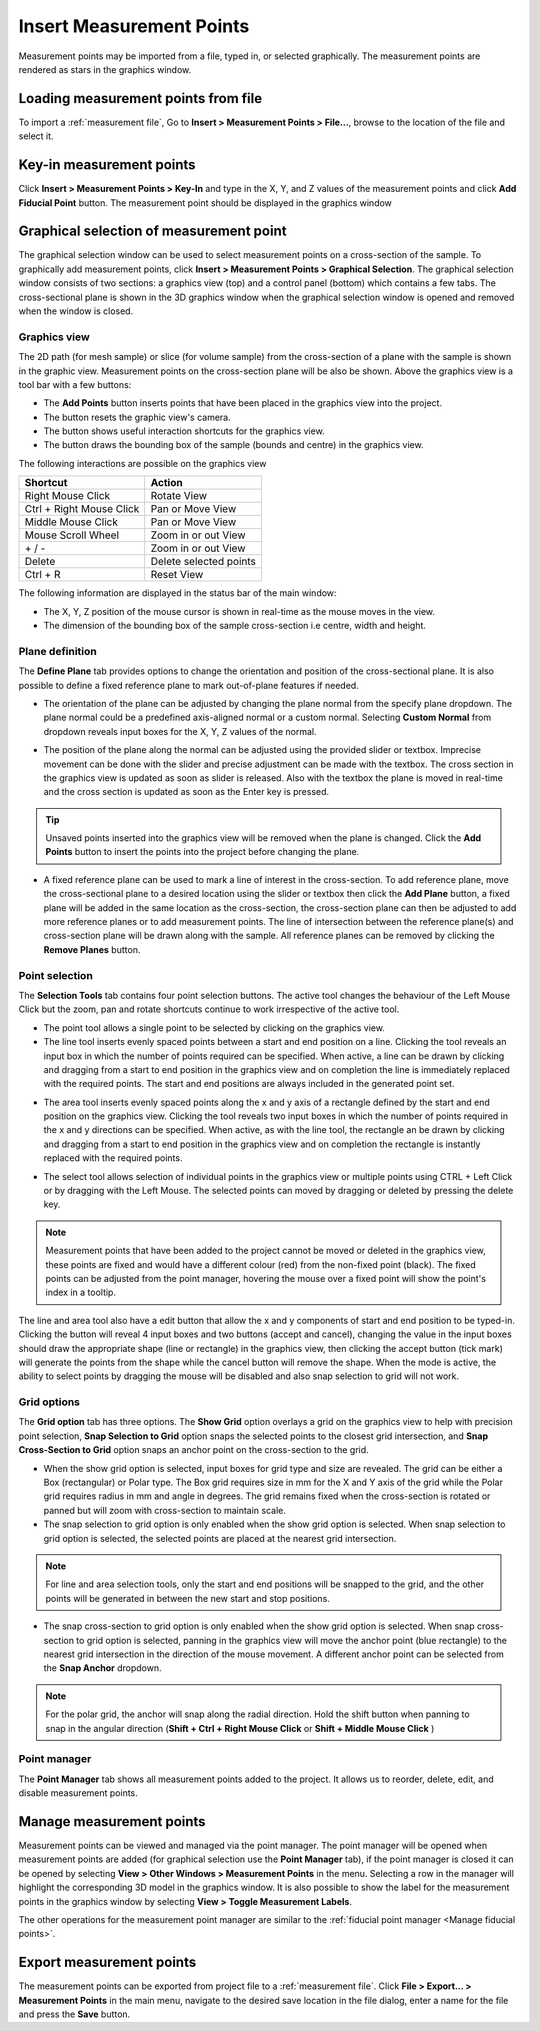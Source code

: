#########################
Insert Measurement Points
#########################
Measurement points may be imported from a file, typed in, or selected graphically. The measurement points are
rendered as stars in the graphics window.

************************************
Loading measurement points from file
************************************
To import a :ref:`measurement file`, Go to **Insert > Measurement Points > File...**, browse to the location of the file and
select it.

*************************
Key-in measurement points
*************************
Click **Insert > Measurement Points > Key-In** and  type in the X, Y, and Z values of the measurement points and click **Add Fiducial Point**
button. The measurement point should be displayed in the graphics window

.. image:: images/add_measurements.png
   :scale: 80
   :alt: Key-in Fiducials Window
   :align: center

****************************************
Graphical selection of measurement point
****************************************
The graphical selection window can be used to select measurement points on a cross-section of the sample. To
graphically add measurement points, click **Insert > Measurement Points > Graphical Selection**. The graphical selection
window consists of two sections: a graphics view (top) and a control panel (bottom) which contains a few tabs. The
cross-sectional plane is shown in the 3D graphics window when the graphical selection window is opened and removed when
the window is closed.

.. image:: images/point_from_graphics.png
   :scale: 50
   :alt: Graphical selection window
   :align: center


Graphics view
=============
The 2D path (for mesh sample) or slice (for volume sample) from the cross-section of a plane with the sample is shown
in the graphic view. Measurement points on the cross-section plane will be also be shown. Above the graphics view is a
tool bar with a few buttons:

* The **Add Points** button inserts points that have been placed in the graphics view into the project.
* The |reset| button resets the graphic view's camera.
* The |help| button shows useful interaction shortcuts for the graphics view.
* The |bound| button draws the bounding box of the sample (bounds and centre)  in the graphics view.

.. image:: images/graphics_help.png
   :scale: 80
   :alt: help overlay
   :align: center

The following interactions are possible on the graphics view

========================   ======================
Shortcut                   Action
========================   ======================
Right Mouse Click          Rotate View
Ctrl + Right Mouse Click   Pan or Move View
Middle Mouse Click         Pan or Move View
Mouse Scroll Wheel         Zoom in or out View
\+ / -                      Zoom in or out View
Delete                     Delete selected points
Ctrl + R                   Reset View
========================   ======================

The following information are displayed in the status bar of the main window:

* The X, Y, Z position of the mouse cursor is shown in real-time as the mouse moves in the view.
* The dimension of the bounding box of the sample cross-section i.e centre, width and height.


Plane definition
================
The **Define Plane** tab provides options to change the orientation and position of the cross-sectional plane. It is
also possible to define a fixed reference plane to mark out-of-plane features if needed.

.. image:: images/graphics_plane.png
   :scale: 80
   :alt: plane definition
   :align: center

* The orientation of the plane can be adjusted by changing the plane normal from the specify plane dropdown. The plane
  normal could be a predefined axis-aligned normal or a custom normal. Selecting **Custom Normal** from dropdown reveals
  input boxes for the X, Y, Z values of the normal.

.. image:: images/graphics_plane_custom.png
   :scale: 80
   :alt: custom plane
   :align: center

* The position of the plane along the normal can be adjusted using the provided slider or textbox. Imprecise movement
  can be done with the slider and precise adjustment can be made with the textbox. The cross section in the graphics
  view is updated as soon as slider is released. Also with the textbox the plane is moved in real-time and the cross
  section is updated as soon as the Enter key is pressed.

.. tip::
   Unsaved points inserted into the graphics view will be removed when the plane is changed. Click the **Add Points**
   button to insert the points into the project before changing the plane.

* A fixed reference plane can be used to mark a line of interest in the cross-section. To add reference plane, move
  the cross-sectional plane to a desired location using the slider or textbox then click the **Add Plane** button,
  a fixed plane will be added in the same location as the cross-section, the cross-section plane can  then be adjusted
  to add more reference planes or to add measurement points. The line of intersection between the  reference plane(s)
  and cross-section plane will be drawn along with the sample. All reference planes can be removed by clicking the
  **Remove Planes** button.

.. image:: images/reference_plane.png
   :scale: 50
   :alt: Graphical selection showing reference plane
   :align: center

Point selection
===============
The **Selection Tools** tab contains four point selection buttons. The active tool changes the behaviour of the Left
Mouse Click but the zoom, pan and rotate shortcuts continue to work irrespective of the active tool.

* The point tool |point| allows a single point to be selected by clicking on the graphics view.
* The line tool |line| inserts evenly spaced points between a start and end position on a line. Clicking the tool
  reveals an input box in which the number of points required can be specified. When active, a line can be drawn by
  clicking and dragging from a start to end position in the graphics view and on completion the line is immediately
  replaced with the required points. The start and end positions are always included in the generated point set.

.. image:: images/graphics_select_line.png
   :scale: 80
   :alt: line tool
   :align: center

* The area tool |area| inserts evenly spaced points along the x and y axis of a rectangle defined by the start
  and end position on the graphics view. Clicking the tool reveals two input boxes in which the number of points
  required in the x and y directions can be specified. When active, as with the line tool, the rectangle an be
  drawn by clicking and dragging from a start to end position in the graphics view and on completion the
  rectangle is instantly replaced with the required points.

.. image:: images/graphics_select_area.png
   :scale: 80
   :alt: area tool
   :align: center

* The select tool |select| allows selection of individual points in the graphics view or multiple points using
  CTRL + Left Click or by dragging with the Left Mouse. The selected points can moved by dragging or deleted by
  pressing the delete key.

.. note::
    Measurement points that have been added to the project cannot be moved or deleted in the graphics view, these
    points are fixed and would have a different colour (red) from the non-fixed point (black). The fixed points can be
    adjusted from the point manager, hovering the mouse over a fixed point will show the point's index in a tooltip.

The line and area tool also have a edit |edit| button that allow the x and y components of start and end position to
be typed-in. Clicking the |edit| button will reveal 4 input boxes and two buttons (accept and cancel), changing the
value in the input boxes should draw the appropriate shape (line or rectangle) in the graphics view, then clicking the
accept button (tick mark) will generate the points from the shape while the cancel button will remove the shape. When
the |edit| mode is active, the ability to select points by dragging the mouse will be disabled and also snap selection
to grid will not work.

.. image:: images/graphics_select_edit.png
   :scale: 80
   :alt: area tool in edit mode
   :align: center

Grid options
============
The **Grid option** tab has three options. The **Show Grid** option overlays a grid on the graphics view to help with
precision point selection, **Snap Selection to Grid** option snaps the selected points to the closest grid intersection,
and **Snap Cross-Section to Grid** option snaps an anchor point on the cross-section to the grid.

.. image:: images/graphics_grid.png
   :scale: 50
   :alt: grid options
   :align: center

* When the show grid option is selected, input boxes for grid type and size are revealed. The grid can be either a
  Box (rectangular) or Polar type. The Box grid requires size in mm for the X and Y axis of the grid while the Polar
  grid requires radius in mm and angle in degrees. The grid remains fixed when the cross-section is rotated or panned
  but will zoom with cross-section to maintain scale.
* The snap selection to grid option is only enabled when the show grid option is selected. When snap selection to grid
  option is selected, the selected points are placed at the nearest grid intersection.

.. note::
    For line and area selection tools, only the start and end positions will be snapped to the grid, and the other
    points will be generated in between the new start and stop positions.

* The snap cross-section to grid option is only enabled when the show grid option is selected. When snap cross-section
  to grid option is selected, panning in the graphics view will move the anchor point (blue rectangle) to the nearest
  grid intersection in the direction of the mouse movement. A different anchor point can be selected from the
  **Snap Anchor** dropdown.

.. note::
    For the polar grid, the anchor will snap along the radial direction. Hold the shift button when panning to
    snap in the angular direction (**Shift + Ctrl + Right Mouse Click** or **Shift + Middle Mouse Click** )


Point manager
=============
The **Point Manager** tab shows all measurement points added to the project. It allows us to reorder, delete, edit, and
disable measurement points.

.. image:: images/graphics_point_mgr.png
   :scale: 80
   :alt: point manager
   :align: center

*************************
Manage measurement points
*************************
Measurement points can be viewed and managed via the point manager. The point manager will be opened when measurement
points are added (for graphical selection use the **Point Manager** tab), if the point manager is closed it can be
opened by selecting **View > Other Windows > Measurement Points** in the menu. Selecting a row in the manager will
highlight the corresponding 3D model in the graphics window. It is also possible to show the label for the
measurement points in the graphics window by selecting **View > Toggle Measurement Labels**.

.. image:: images/measurement_labels.png
   :scale: 80
   :alt: measurement labels
   :align: center

The other operations for the measurement point manager are similar to the
:ref:`fiducial point manager <Manage fiducial points>`.

*************************
Export measurement points
*************************
The measurement points can be exported from project file to a :ref:`measurement file`. Click
**File > Export... > Measurement Points** in the main menu, navigate to the desired save location in the file dialog,
enter a name for the file and press the **Save** button.


.. |point| image:: images/point.png
            :scale: 10

.. |line| image:: images/line_tool.png
            :scale: 10

.. |area| image:: images/area_tool.png
            :scale: 10

.. |select| image:: images/select.png
            :scale: 10

.. |reset| image:: images/refresh.png
            :scale: 10

.. |help| image:: images/question.png
            :scale: 10

.. |bound| image:: images/boundingbox.png
            :scale: 10

.. |edit| image:: images/edit.png
            :scale: 10
